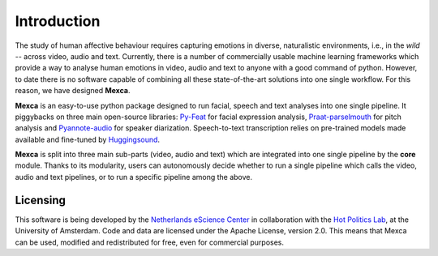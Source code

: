 Introduction
============

The study of human affective behaviour requires capturing emotions in diverse, naturalistic environments, i.e., in the *wild* -- across video, audio and text. Currently, there is a number of commercially usable machine learning frameworks which provide a way to analyse human emotions in video, audio and text to anyone with a good command of python. However, to date there is no software capable of combining all these state-of-the-art solutions into one single workflow. For this reason, we have designed **Mexca**.


**Mexca** is an easy-to-use python package designed to run facial, speech and text analyses into one single pipeline. It piggybacks on three main open-source libraries: `Py-Feat <https://py-feat.org/pages/intro.html>`_ for facial expression analysis,  `Praat-parselmouth <https://github.com/YannickJadoul/Parselmouth>`_ for pitch analysis and `Pyannote-audio <https://github.com/pyannote/pyannote-audio>`_ for speaker diarization. Speech-to-text transcription relies on pre-trained models made available and fine-tuned by `Huggingsound <https://github.com/jonatasgrosman/huggingsound>`_.

**Mexca** is split into three main sub-parts (video, audio and text) which are integrated into one single pipeline by the **core** module. Thanks to its modularity, users can autonomously decide whether to run a single pipeline which calls the video, audio and text pipelines, or to run a specific pipeline among the above.

Licensing
---------

This software is being developed by the `Netherlands eScience Center <https://www.esciencecenter.nl/>`_ in collaboration with the `Hot Politics Lab <http://www.hotpolitics.eu/>`_, at the University of Amsterdam. Code and data are licensed under the Apache License, version 2.0. This means that Mexca can be used, modified and redistributed for free, even for commercial purposes.

